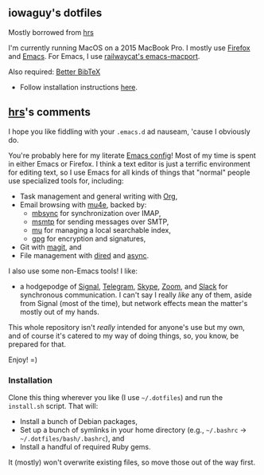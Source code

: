 #+OPTIONS: toc:nil num:nil

** iowaguy's dotfiles
Mostly borrowed from [[https://github.com/hrs][hrs]]

I'm currently running MacOS on a 2015 MacBook Pro. I mostly use [[https://www.mozilla.org/en-US/firefox/][Firefox]] and
[[https://www.gnu.org/software/emacs/][Emacs]]. For Emacs, I use [[https://github.com/railwaycat/homebrew-emacsmacport][railwaycat's emacs-macport]].

Also required: [[https://github.com/retorquere/zotero-better-bibtex/][Better BibTeX]]
- Follow installation instructions [[https://retorque.re/zotero-better-bibtex/installation/][here]].

** [[https://github.com/hrs][hrs]]'s comments

I hope you like fiddling with your =.emacs.d= ad nauseam, 'cause I obviously do.

You're probably here for my literate [[./emacs/.emacs.d/configuration.org][Emacs config]]! Most of my time is spent in
either Emacs or Firefox. I think a text editor is just a terrific environment
for editing text, so I use Emacs for all kinds of things that "normal" people
use specialized tools for, including:

- Task management and general writing with [[https://orgmode.org/][Org]],
- Email browsing with [[https://www.djcbsoftware.nl/code/mu/mu4e.html][mu4e]], backed by:
  - [[http://isync.sourceforge.net/][mbsync]] for synchronization over IMAP,
  - [[https://marlam.de/msmtp/][msmtp]] for sending messages over SMTP,
  - [[https://github.com/djcb/mu][mu]] for managing a local searchable index,
  - [[https://gnupg.org/][gpg]] for encryption and signatures,
- Git with [[https://magit.vc/][magit]], and
- File management with [[https://www.gnu.org/software/emacs/manual/html_node/emacs/Dired.html][dired]] and [[https://github.com/jwiegley/emacs-async][async]].

I also use some non-Emacs tools! I like:
- a hodgepodge of [[https://www.signal.org/][Signal]], [[https://telegram.org/][Telegram]], [[https://www.skype.com/en/][Skype]], [[https://zoom.us/][Zoom]], and [[https://slack.com/][Slack]] for synchronous
  communication. I can't say I really /like/ any of them, aside from Signal
  (most of the time), but network effects mean the matter's mostly out of my
  hands.

This whole repository isn't /really/ intended for anyone's use but my own, and
of course it's catered to my way of doing things, so, you know, be prepared for
that.

Enjoy! =)

*** Installation

Clone this thing wherever you like (I use =~/.dotfiles=) and run the
=install.sh= script. That will:

- Install a bunch of Debian packages,
- Set up a bunch of symlinks in your home directory (e.g., =~/.bashrc= →
  =~/.dotfiles/bash/.bashrc=), and
- Install a handful of required Ruby gems.

It (mostly) won't overwrite existing files, so move those out of the way first.
